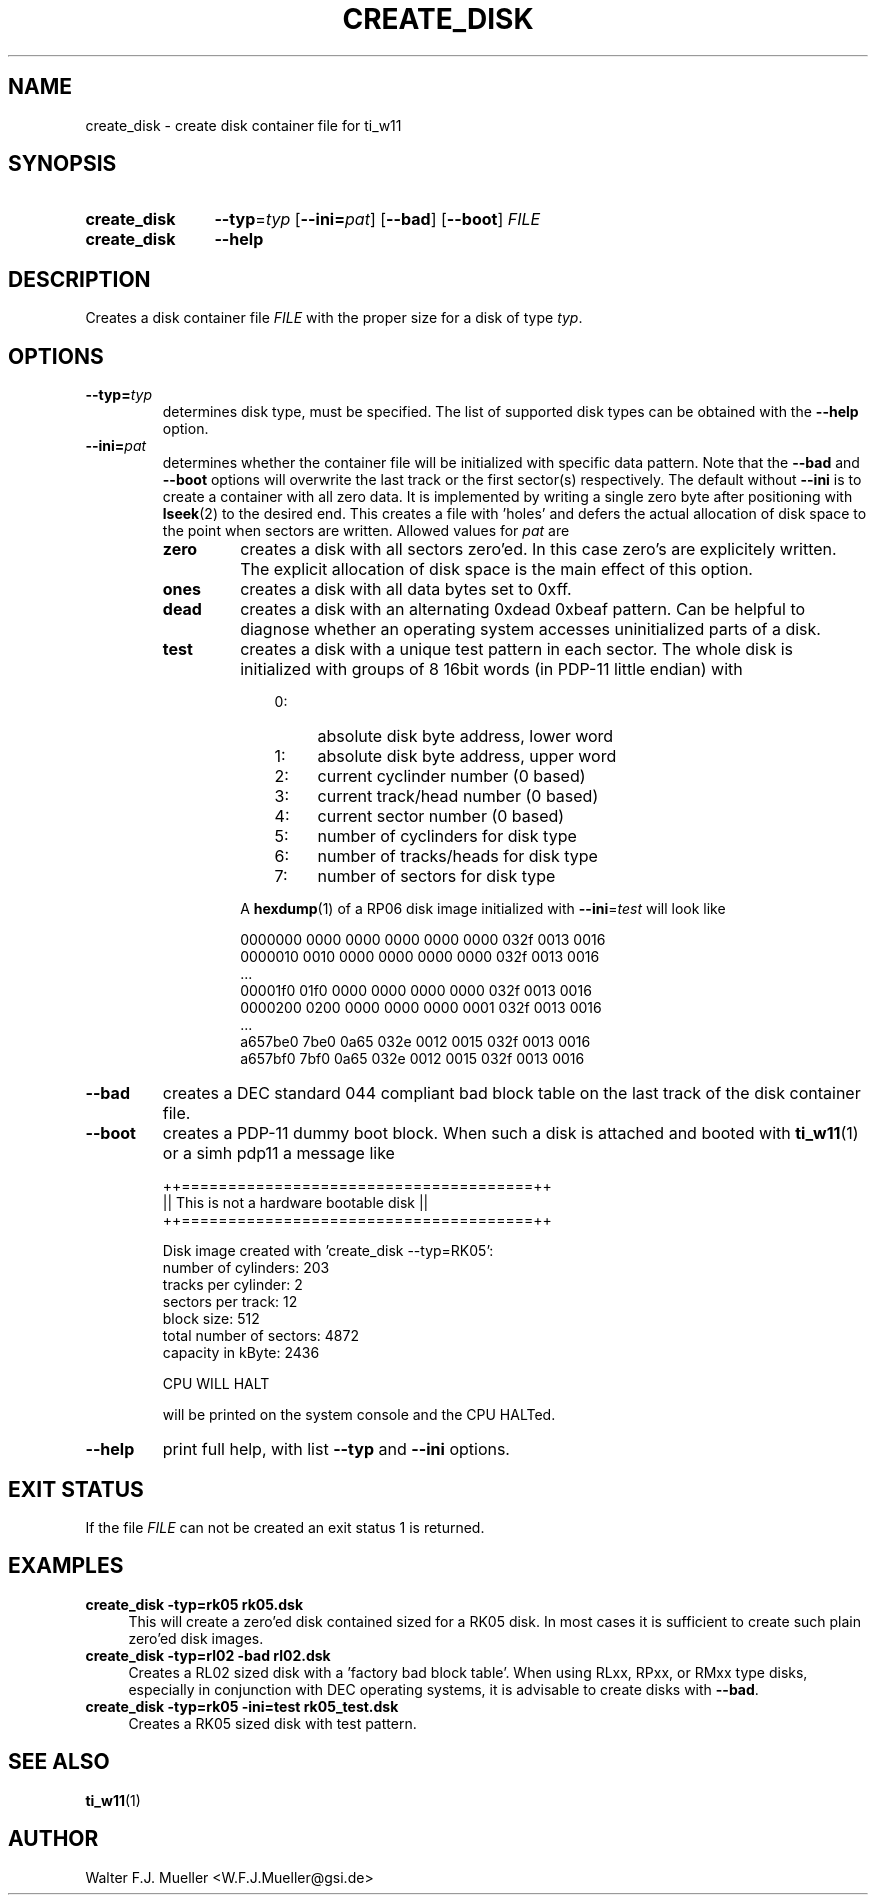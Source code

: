 .\"  -*- nroff -*-
.\"  $Id: create_disk.1 686 2015-06-04 21:08:08Z mueller $
.\"
.\" Copyright 2013-2015 by Walter F.J. Mueller <W.F.J.Mueller@gsi.de>
.\" 
.\" ------------------------------------------------------------------
.
.TH CREATE_DISK 1 2015-06-04 "Retro Project" "Retro Project Manual"
.\" ------------------------------------------------------------------
.SH NAME
create_disk \- create disk container file for ti_w11
.\" ------------------------------------------------------------------
.SH SYNOPSIS
.
.SY create_disk
.BI \-\-typ "\fR=\fPtyp"
.OP \-\-ini=\fIpat\fP
.OP \-\-bad
.OP \-\-boot
.I FILE
.
.SY create_disk
.B \-\-help
.YS
.
.\" ------------------------------------------------------------------
.SH DESCRIPTION
Creates a disk container file \fIFILE\fP with the proper size for a disk of 
type \fItyp\fP. 
.
.\" ------------------------------------------------------------------
.SH OPTIONS
.
.\" ----------------------------------------------
.IP \fB\-\-typ=\fItyp\fR
determines disk type, must be specified.
The list of supported disk types can be obtained with the
.B \-\-help
option.
.
.\" ----------------------------------------------
.IP \fB\-\-ini=\fIpat\fR
determines whether the container file will be initialized with specific
data pattern. Note that the \fB\-\-bad\fP and \fB\-\-boot\fP options will 
overwrite the last track or the first sector(s) respectively.
The default without \fB\-\-ini\fR is to create a container with all zero data.
It is implemented by writing a single zero byte after positioning with 
\fBlseek\fR(2) to the desired end. This creates a file with 'holes' and defers 
the actual allocation of disk space to the point when sectors are written. 
Allowed values for \fIpat\fP are
.RS
.IP \fBzero\fP
creates a disk with all sectors zero'ed. In this case zero's are explicitely
written. The explicit allocation of disk space is the main effect of this
option.
.IP \fBones\fP
creates a disk with all data bytes set to 0xff.
.IP \fBdead\fP
creates a disk with an alternating 0xdead 0xbeaf pattern. Can be helpful
to diagnose whether an operating system accesses uninitialized parts of a disk.
.IP \fBtest\fP
creates a disk with a unique test pattern in each sector. The whole disk
is initialized with groups of 8 16bit words (in PDP-11 little endian) with

.RS
.RS 3
.PD 0
.IP 0: 4
absolute disk byte address, lower word
.IP 1: 4
absolute disk byte address, upper word
.IP 2: 4
current cyclinder number (0 based)
.IP 3: 4
current track/head number (0 based)
.IP 4: 4
current sector number (0 based)
.IP 5: 4
number of cyclinders for disk type
.IP 6: 4
number of tracks/heads for disk type
.IP 7: 4
number of sectors for disk type
.RE
.PD
.PP
A \fBhexdump\fP(1) of a RP06 disk image initialized with 
\fB\-\-ini\fP=\fItest\fP
will look like

.EX
   0000000 0000 0000 0000 0000 0000 032f 0013 0016
   0000010 0010 0000 0000 0000 0000 032f 0013 0016
   ...
   00001f0 01f0 0000 0000 0000 0000 032f 0013 0016
   0000200 0200 0000 0000 0000 0001 032f 0013 0016
   ...
   a657be0 7be0 0a65 032e 0012 0015 032f 0013 0016
   a657bf0 7bf0 0a65 032e 0012 0015 032f 0013 0016
.EE
.
.RE
.RE
.
.\" ----------------------------------------------
.IP \fB\-\-bad\fP
creates a DEC standard 044 compliant bad block table on the last track 
of the disk container file.
.
.\" ----------------------------------------------
.IP \fB\-\-boot\fP
creates a PDP-11 dummy boot block. When such a disk is attached and booted
with \fBti_w11\fP(1) or a simh pdp11 a message like

.EX
  ++======================================++
  || This is not a hardware bootable disk ||
  ++======================================++

  Disk image created with 'create_disk --typ=RK05':
    number of cylinders:        203
    tracks per cylinder:          2
    sectors per track:           12
    block size:                 512
    total number of sectors:   4872
    capacity in kByte:         2436

  CPU WILL HALT
.EE

will be printed on the system console and the CPU HALTed.
.
.\" ----------------------------------------------
.IP \fB\-\-help\fP
print full help, with list \fB\-\-typ\fP and \fB\-\-ini\fP options.
.
.\" ------------------------------------------------------------------
.SH EXIT STATUS
If the file
.I FILE
can not be created an exit status 1 is returned.

.\" ------------------------------------------------------------------
.SH EXAMPLES
.IP "\fBcreate_disk -typ=rk05 rk05.dsk\fR" 4
This will create a zero'ed disk contained sized for a RK05 disk. In most 
cases it is sufficient to create such plain zero'ed disk images.
.
.IP "\fBcreate_disk -typ=rl02 -bad rl02.dsk\fR"
Creates a RL02 sized disk with a 'factory bad block table'. When using 
RLxx, RPxx, or RMxx type disks, especially in conjunction with DEC 
operating systems, it is advisable to create disks with \fB\-\-bad\fP.
.
.IP "\fBcreate_disk -typ=rk05 -ini=test rk05_test.dsk\fR"
Creates a RK05 sized disk with test pattern.
.
.\" ------------------------------------------------------------------
.SH "SEE ALSO"
.BR ti_w11 (1)

.\" ------------------------------------------------------------------
.SH AUTHOR
Walter F.J. Mueller <W.F.J.Mueller@gsi.de>
